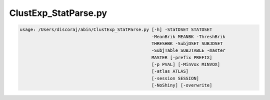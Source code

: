 *********************
ClustExp_StatParse.py
*********************

.. _ClustExp_StatParse.py:

.. contents:: 
    :depth: 4 

.. code-block:: none

    usage: /Users/discoraj/abin/ClustExp_StatParse.py [-h] -StatDSET STATDSET
                                                      -MeanBrik MEANBK -ThreshBrik
                                                      THRESHBK -SubjDSET SUBJDSET
                                                      -SubjTable SUBJTABLE -master
                                                      MASTER [-prefix PREFIX]
                                                      [-p PVAL] [-MinVox MINVOX]
                                                      [-atlas ATLAS]
                                                      [-session SESSION]
                                                      [-NoShiny] [-overwrite]
